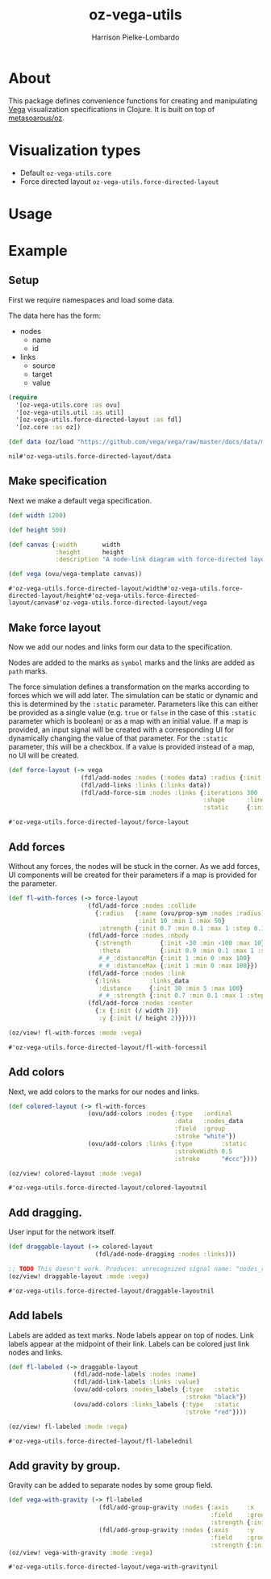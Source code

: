 #+title: oz-vega-utils
#+author: Harrison Pielke-Lombardo

* About
  This package defines convenience functions for creating and manipulating [[https://vega.github.io/vega/examples/][Vega]] visualization specifications in Clojure. It is built on top of [[https://github.com/metasoarous/oz][metasoarous/oz]].

* Visualization types
  - Default =oz-vega-utils.core=
  - Force directed layout =oz-vega-utils.force-directed-layout=

* Usage

* Example

** Setup
   First we require namespaces and load some data.

   The data here has the form:
   - nodes
     - name
     - id
   - links
     - source
     - target
     - value

   #+BEGIN_SRC clojure
(require
  '[oz-vega-utils.core :as ovu]
  '[oz-vega-utils.util :as util]
  '[oz-vega-utils.force-directed-layout :as fdl]
  '[oz.core :as oz])

(def data (oz/load "https://github.com/vega/vega/raw/master/docs/data/miserables.json"))
   #+END_SRC

   #+RESULTS:
   : nil#'oz-vega-utils.force-directed-layout/data

** Make specification
   Next we make a default vega specification.

   #+BEGIN_SRC clojure
(def width 1200)

(def height 500)

(def canvas {:width       width
             :height      height
             :description "A node-link diagram with force-directed layout, depicting character co-occurrence in the novel Les Misérables."})

(def vega (ovu/vega-template canvas))
   #+END_SRC

   #+RESULTS:
   : #'oz-vega-utils.force-directed-layout/width#'oz-vega-utils.force-directed-layout/height#'oz-vega-utils.force-directed-layout/canvas#'oz-vega-utils.force-directed-layout/vega

** Make force layout
   Now we add our nodes and links form our data to the specification.

   Nodes are added to the marks as =symbol= marks and the links are added as =path= marks.

   The force simulation defines a transformation on the marks according to forces which we will add later. The simulation can be static or dynamic and this is determined by the =:static= parameter. Parameters like this can either be provided as a single value (e.g. =true= or =false= in the case of this =:static= parameter which is boolean) or as a map with an initial value. If a map is provided, an input signal will be created with a corresponding UI for dynamically changing the value of that parameter. For the =:static= parameter, this will be a checkbox. If a value is provided instead of a map, no UI will be created.

   #+BEGIN_SRC clojure
(def force-layout (-> vega
                    (fdl/add-nodes :nodes (:nodes data) :radius {:init 8})
                    (fdl/add-links :links (:links data))
                    (fdl/add-force-sim :nodes :links {:iterations 300
                                                      :shape      :line
                                                      :static     {:init false}})))
   #+END_SRC

   #+RESULTS:
   : #'oz-vega-utils.force-directed-layout/force-layout

** Add forces
   Without any forces, the nodes will be stuck in the corner. As we add forces, UI components will be created for their parameters if a map is provided for the parameter.

   #+BEGIN_SRC clojure
(def fl-with-forces (-> force-layout
                      (fdl/add-force :nodes :collide
                        {:radius   {:name (ovu/prop-sym :nodes :radius)
                                    :init 10 :min 1 :max 50}
                         :strength {:init 0.7 :min 0.1 :max 1 :step 0.1}})
                      (fdl/add-force :nodes :nbody
                        {:strength        {:init -30 :min -100 :max 10}
                         :theta           {:init 0.9 :min 0.1 :max 1 :step 0.1}
                         #_#_:distanceMin {:init 1 :min 0 :max 100}
                         #_#_:distanceMax {:init 1 :min 0 :max 100}})
                      (fdl/add-force :nodes :link
                        {:links        :links_data
                         :distance     {:init 30 :min 5 :max 100}
                         #_#_:strength {:init 0.7 :min 0.1 :max 1 :step 0.1}})
                      (fdl/add-force :nodes :center
                        {:x {:init (/ width 2)}
                         :y {:init (/ height 2)}})))

(oz/view! fl-with-forces :mode :vega)
   #+END_SRC

   #+RESULTS:
   : #'oz-vega-utils.force-directed-layout/fl-with-forcesnil

** Add colors
   Next, we add colors to the marks for our nodes and links.

   #+BEGIN_SRC clojure
(def colored-layout (-> fl-with-forces
                      (ovu/add-colors :nodes {:type   :ordinal
                                              :data   :nodes_data
                                              :field  :group
                                              :stroke "white"})
                      (ovu/add-colors :links {:type        :static
                                              :strokeWidth 0.5
                                              :stroke      "#ccc"})))

(oz/view! colored-layout :mode :vega)
   #+END_SRC

   #+RESULTS:
   : #'oz-vega-utils.force-directed-layout/colored-layoutnil

** Add dragging.
   User input for the network itself.

   #+BEGIN_SRC  clojure
(def draggable-layout (-> colored-layout
                        (fdl/add-node-dragging :nodes :links)))

;; TODO This doesn't work. Produces: unrecognized signal name: "nodes_radius"
(oz/view! draggable-layout :mode :vega)
   #+END_SRC

   #+RESULTS:
   : #'oz-vega-utils.force-directed-layout/draggable-layoutnil

** Add labels
   Labels are added as text marks. Node labels appear on top of nodes. Link labels appear at the midpoint of their link. Labels can be colored just link nodes and links.

   #+BEGIN_SRC clojure
(def fl-labeled (-> draggable-layout
                  (fdl/add-node-labels :nodes :name)
                  (fdl/add-link-labels :links :value)
                  (ovu/add-colors :nodes_labels {:type   :static
                                                 :stroke "black"})
                  (ovu/add-colors :links_labels {:type   :static
                                                 :stroke "red"})))

(oz/view! fl-labeled :mode :vega)
   #+END_SRC

   #+RESULTS:
   : #'oz-vega-utils.force-directed-layout/fl-labelednil


** Add gravity by group.
   Gravity can be added to separate nodes by some group field.

   #+BEGIN_SRC clojure
(def vega-with-gravity (-> fl-labeled
                         (fdl/add-group-gravity :nodes {:axis     :x
                                                        :field    :group
                                                        :strength {:init 0.1 :min 0.1 :max 1 :step 0.1}})
                         (fdl/add-group-gravity :nodes {:axis     :y
                                                        :field    :group
                                                        :strength {:init 0.5 :min 0.1 :max 2 :step 0.2}})))
(oz/view! vega-with-gravity :mode :vega)
   #+END_SRC

   #+RESULTS:
   : #'oz-vega-utils.force-directed-layout/vega-with-gravitynil
